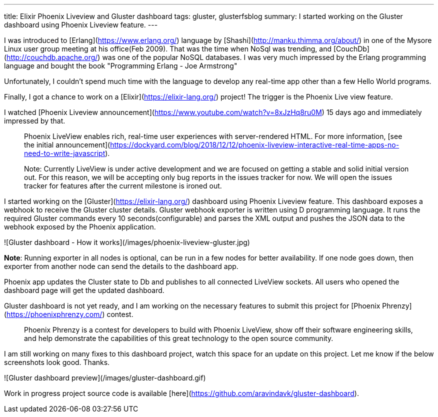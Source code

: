 ---
title: Elixir Phoenix Liveview and Gluster dashboard
tags: gluster, glusterfsblog
summary: I started working on the Gluster dashboard using Phoenix Liveview feature.
---

I was introduced to [Erlang](https://www.erlang.org/) language by
[Shashi](http://manku.thimma.org/about/) in one of the Mysore Linux
user group meeting at his office(Feb 2009). That was the time when
NoSql was trending, and [CouchDb](http://couchdb.apache.org/) was one
of the popular NoSQL databases. I was very much impressed by the
Erlang programming language and bought the book "Programming Erlang -
Joe Armstrong"

Unfortunately, I couldn't spend much time with the language to develop
any real-time app other than a few Hello World programs.

Finally, I got a chance to work on a
[Elixir](https://elixir-lang.org/) project! The trigger is the Phoenix
Live view feature.

I watched [Phoenix Liveview announcement](https://www.youtube.com/watch?v=8xJzHq8ru0M)
15 days ago and immediately impressed by that.

> Phoenix LiveView enables rich, real-time user experiences with
> server-rendered HTML. For more information, [see the initial
> announcement](https://dockyard.com/blog/2018/12/12/phoenix-liveview-interactive-real-time-apps-no-need-to-write-javascript).

> Note: Currently LiveView is under active development and we are
> focused on getting a stable and solid initial version out. For this
> reason, we will be accepting only bug reports in the issues tracker
> for now. We will open the issues tracker for features after the
> current milestone is ironed out.

I started working on the [Gluster](https://elixir-lang.org/) dashboard using Phoenix
Liveview feature. This dashboard exposes a webhook to receive the
Gluster cluster details. Gluster webhook exporter is written using D
programming language. It runs the required Gluster commands every 10
seconds(configurable) and parses the XML output and pushes the JSON
data to the webhook exposed by the Phoenix application.

![Gluster dashboard - How it works](/images/phoenix-liveview-gluster.jpg)

**Note**: Running exporter in all nodes is optional, can be run in a
few nodes for better availability. If one node goes down, then
exporter from another node can send the details to the dashboard app.

Phoenix app updates the Cluster state to Db and publishes to all
connected LiveView sockets. All users who opened the dashboard page
will get the updated dashboard.

Gluster dashboard is not yet ready, and I am working on the necessary
features to submit this project for [Phoenix
Phrenzy](https://phoenixphrenzy.com/) contest.

> Phoenix Phrenzy is a contest for developers to build with Phoenix
> LiveView, show off their software engineering skills, and help
> demonstrate the capabilities of this great technology to the open
> source community.

I am still working on many fixes to this dashboard project, watch this
space for an update on this project. Let me know if the below
screenshots look good. Thanks.

![Gluster dashboard preview](/images/gluster-dashboard.gif)

Work in progress project source code is available
[here](https://github.com/aravindavk/gluster-dashboard).
